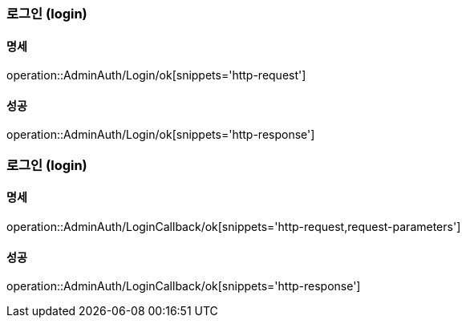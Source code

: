 === 로그인 (login)

==== 명세

operation::AdminAuth/Login/ok[snippets='http-request']

==== 성공

operation::AdminAuth/Login/ok[snippets='http-response']

=== 로그인 (login)

==== 명세

operation::AdminAuth/LoginCallback/ok[snippets='http-request,request-parameters']

==== 성공

operation::AdminAuth/LoginCallback/ok[snippets='http-response']

